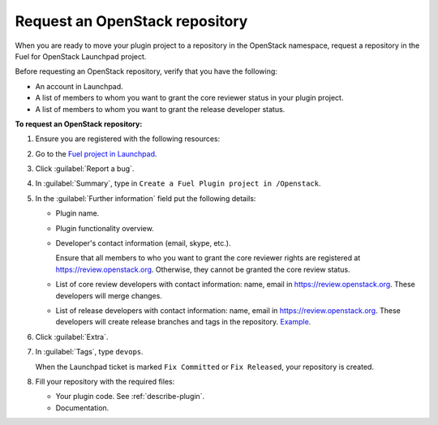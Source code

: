 .. _plugin-repo:

Request an OpenStack repository
-------------------------------

When you are ready to move your plugin project to a repository
in the OpenStack namespace, request a repository in the Fuel for
OpenStack Launchpad project.

Before requesting an OpenStack repository, verify that you have
the following:

* An account in Launchpad.
* A list of members to whom you want to grant the core reviewer
  status in your plugin project.
* A list of members to whom you want to grant the release developer
  status.

**To request an OpenStack repository:**

#. Ensure you are registered with the following resources:
#. Go to the `Fuel project in Launchpad <https://launchpad.net/fuel>`_.
#. Click :guilabel:`Report a bug`.
#. In :guilabel:`Summary`, type in ``Create a Fuel Plugin project in
   /Openstack``.
#. In the :guilabel:`Further information` field put the following details:

   * Plugin name.
   * Plugin functionality overview.
   * Developer's contact information (email, skype, etc.).

     Ensure that all members to who you want to grant the core reviewer rights
     are registered at
     `<https://review.openstack.org>`__. Otherwise, they cannot be granted the
     core review status.

   * List of core review developers with contact information: name, email in
     `<https://review.openstack.org>`__. These developers will merge changes.
   * List of release developers with contact information: name, email in
     `<https://review.openstack.org>`__. These developers will create release
     branches and tags in the repository.
     `Example <https://review.openstack.org/#/admin/groups/692,members>`__.

#. Click :guilabel:`Extra`.
#. In :guilabel:`Tags`, type ``devops``.

   When the Launchpad ticket is marked ``Fix Committed`` or ``Fix Released``,
   your repository is created.

#. Fill your repository with the required files:

   * Your plugin code. See :ref:`describe-plugin`.
   * Documentation.
